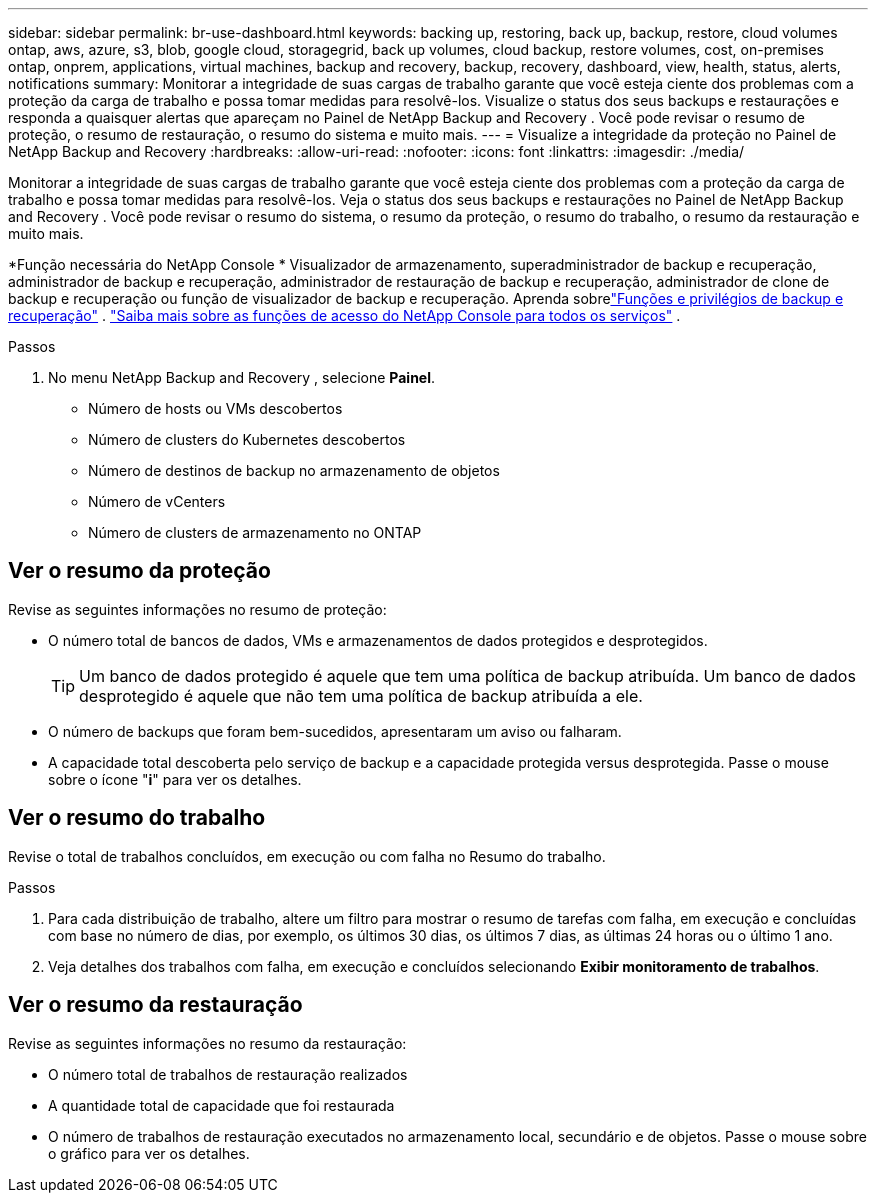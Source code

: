 ---
sidebar: sidebar 
permalink: br-use-dashboard.html 
keywords: backing up, restoring, back up, backup, restore, cloud volumes ontap, aws, azure, s3, blob, google cloud, storagegrid, back up volumes, cloud backup, restore volumes, cost, on-premises ontap, onprem, applications, virtual machines, backup and recovery, backup, recovery, dashboard, view, health, status, alerts, notifications 
summary: Monitorar a integridade de suas cargas de trabalho garante que você esteja ciente dos problemas com a proteção da carga de trabalho e possa tomar medidas para resolvê-los.  Visualize o status dos seus backups e restaurações e responda a quaisquer alertas que apareçam no Painel de NetApp Backup and Recovery .  Você pode revisar o resumo de proteção, o resumo de restauração, o resumo do sistema e muito mais. 
---
= Visualize a integridade da proteção no Painel de NetApp Backup and Recovery
:hardbreaks:
:allow-uri-read: 
:nofooter: 
:icons: font
:linkattrs: 
:imagesdir: ./media/


[role="lead"]
Monitorar a integridade de suas cargas de trabalho garante que você esteja ciente dos problemas com a proteção da carga de trabalho e possa tomar medidas para resolvê-los.  Veja o status dos seus backups e restaurações no Painel de NetApp Backup and Recovery .  Você pode revisar o resumo do sistema, o resumo da proteção, o resumo do trabalho, o resumo da restauração e muito mais.

*Função necessária do NetApp Console * Visualizador de armazenamento, superadministrador de backup e recuperação, administrador de backup e recuperação, administrador de restauração de backup e recuperação, administrador de clone de backup e recuperação ou função de visualizador de backup e recuperação.  Aprenda sobrelink:reference-roles.html["Funções e privilégios de backup e recuperação"] . https://docs.netapp.com/us-en/console-setup-admin/reference-iam-predefined-roles.html["Saiba mais sobre as funções de acesso do NetApp Console para todos os serviços"^] .

.Passos
. No menu NetApp Backup and Recovery , selecione *Painel*.
+
** Número de hosts ou VMs descobertos
** Número de clusters do Kubernetes descobertos
** Número de destinos de backup no armazenamento de objetos
** Número de vCenters
** Número de clusters de armazenamento no ONTAP






== Ver o resumo da proteção

Revise as seguintes informações no resumo de proteção:

* O número total de bancos de dados, VMs e armazenamentos de dados protegidos e desprotegidos.
+

TIP: Um banco de dados protegido é aquele que tem uma política de backup atribuída.  Um banco de dados desprotegido é aquele que não tem uma política de backup atribuída a ele.

* O número de backups que foram bem-sucedidos, apresentaram um aviso ou falharam.
* A capacidade total descoberta pelo serviço de backup e a capacidade protegida versus desprotegida.  Passe o mouse sobre o ícone "*i*" para ver os detalhes.




== Ver o resumo do trabalho

Revise o total de trabalhos concluídos, em execução ou com falha no Resumo do trabalho.

.Passos
. Para cada distribuição de trabalho, altere um filtro para mostrar o resumo de tarefas com falha, em execução e concluídas com base no número de dias, por exemplo, os últimos 30 dias, os últimos 7 dias, as últimas 24 horas ou o último 1 ano.
. Veja detalhes dos trabalhos com falha, em execução e concluídos selecionando *Exibir monitoramento de trabalhos*.




== Ver o resumo da restauração

Revise as seguintes informações no resumo da restauração:

* O número total de trabalhos de restauração realizados
* A quantidade total de capacidade que foi restaurada
* O número de trabalhos de restauração executados no armazenamento local, secundário e de objetos.  Passe o mouse sobre o gráfico para ver os detalhes.

